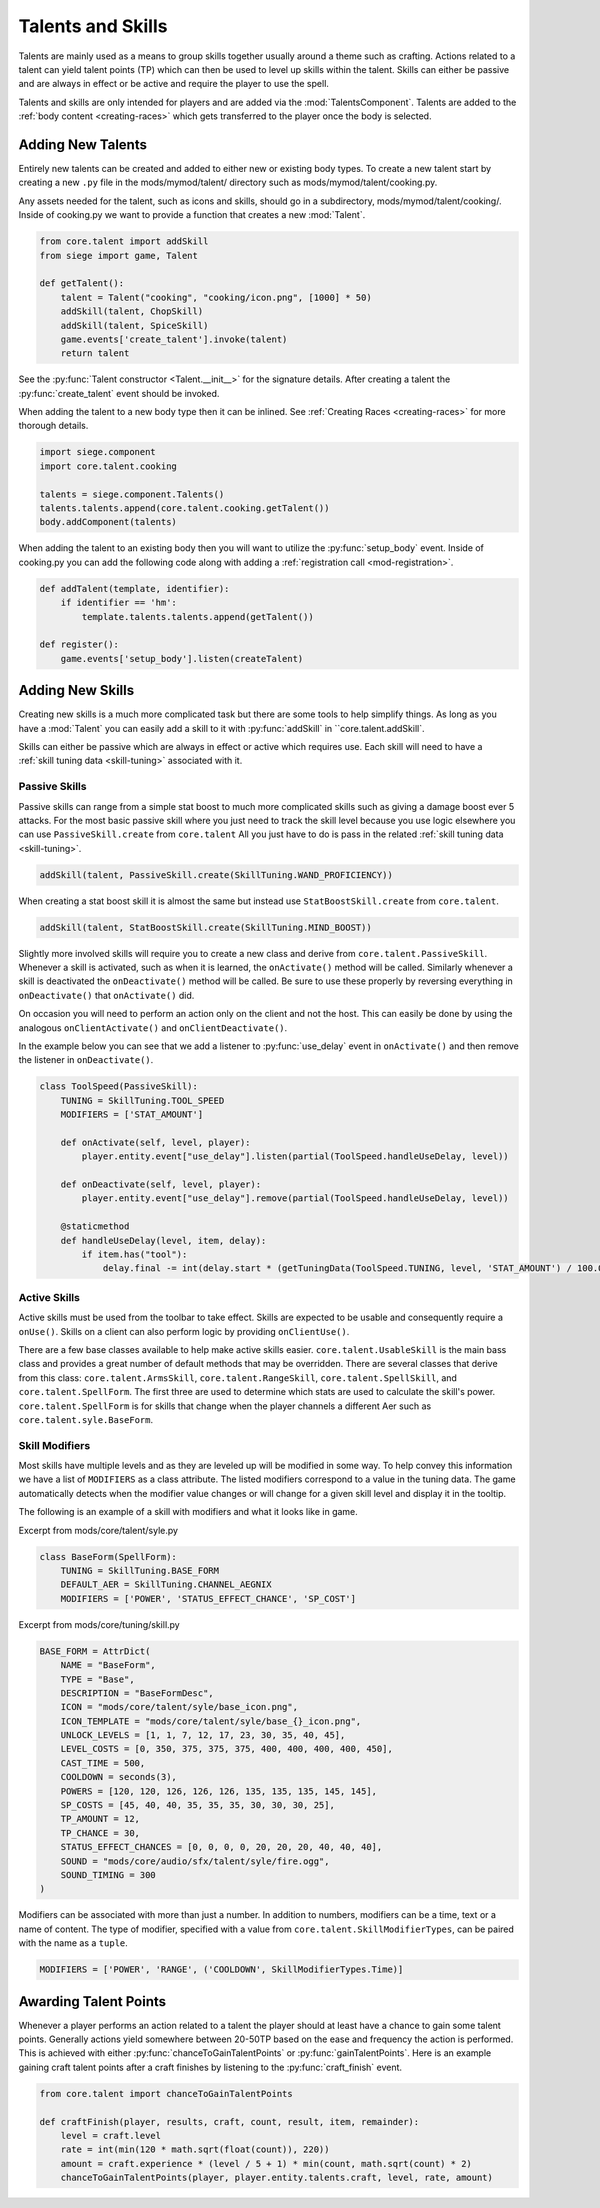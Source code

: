 
.. _talents-and-skills:

Talents and Skills
==================

Talents are mainly used as a means to group skills together usually around a theme such as crafting.
Actions related to a talent can yield talent points (TP) which can then be used to level up skills within the talent.
Skills can either be passive and are always in effect or be active and require the player to use the spell.

Talents and skills are only intended for players and are added via the :mod:`TalentsComponent`.
Talents are added to the :ref:`body content <creating-races>` which gets transferred to the player once the body is selected.

Adding New Talents
------------------

Entirely new talents can be created and added to either new or existing body types.
To create a new talent start by creating a new ``.py`` file in the mods/mymod/talent/ directory such as mods/mymod/talent/cooking.py.

Any assets needed for the talent, such as icons and skills, should go in a subdirectory, mods/mymod/talent/cooking/.
Inside of cooking.py we want to provide a function that creates a new :mod:`Talent`.

.. code-block:: python

    from core.talent import addSkill
    from siege import game, Talent

    def getTalent():
        talent = Talent("cooking", "cooking/icon.png", [1000] * 50)
        addSkill(talent, ChopSkill)
        addSkill(talent, SpiceSkill)
        game.events['create_talent'].invoke(talent)
        return talent

See the :py:func:`Talent constructor <Talent.__init__>` for the signature details.
After creating a talent the :py:func:`create_talent` event should be invoked.

When adding the talent to a new body type then it can be inlined. See :ref:`Creating Races <creating-races>` for more thorough details.

.. code-block:: python

    import siege.component
    import core.talent.cooking

    talents = siege.component.Talents()
    talents.talents.append(core.talent.cooking.getTalent())
    body.addComponent(talents)

When adding the talent to an existing body then you will want to utilize the :py:func:`setup_body` event.
Inside of cooking.py you can add the following code along with adding a :ref:`registration call <mod-registration>`.

.. code-block:: python

    def addTalent(template, identifier):
        if identifier == 'hm':
            template.talents.talents.append(getTalent())

    def register():
        game.events['setup_body'].listen(createTalent)

Adding New Skills
-----------------

Creating new skills is a much more complicated task but there are some tools to help simplify things.
As long as you have a :mod:`Talent` you can easily add a skill to it with :py:func:`addSkill` in ``core.talent.addSkill`.

.. py:function:: addSkill(talent, skill)

    Adds the skill to the talent.

    :param Talent talent: The talent to add the skill to.
    :param skill: The skill to add to the talent. This can either be an instance of a BaseSkill or a class inheriting from BaseSkill.
    :type skill: BaseSkill class or instance

Skills can either be passive which are always in effect or active which requires use.
Each skill will need to have a :ref:`skill tuning data <skill-tuning>` associated with it.

Passive Skills
^^^^^^^^^^^^^^

Passive skills can range from a simple stat boost to much more complicated skills such as giving a damage boost ever 5 attacks.
For the most basic passive skill where you just need to track the skill level because you use logic elsewhere you can use ``PassiveSkill.create`` from ``core.talent``
All you just have to do is pass in the related :ref:`skill tuning data <skill-tuning>`.

.. code-block:: python

    addSkill(talent, PassiveSkill.create(SkillTuning.WAND_PROFICIENCY))


When creating a stat boost skill it is almost the same but instead use ``StatBoostSkill.create`` from ``core.talent``.


.. code-block:: python

    addSkill(talent, StatBoostSkill.create(SkillTuning.MIND_BOOST))

Slightly more involved skills will require you to create a new class and derive from ``core.talent.PassiveSkill``.
Whenever a skill is activated, such as when it is learned, the ``onActivate()`` method will be called.
Similarly whenever a skill is deactivated the ``onDeactivate()`` method will be called.
Be sure to use these properly by reversing everything in ``onDeactivate()`` that ``onActivate()`` did.

On occasion you will need to perform an action only on the client and not the host.
This can easily be done by using the analogous ``onClientActivate()`` and ``onClientDeactivate()``.

In the example below you can see that we add a listener to :py:func:`use_delay` event in ``onActivate()`` and then remove the listener in ``onDeactivate()``.

.. code-block:: python

    class ToolSpeed(PassiveSkill):
        TUNING = SkillTuning.TOOL_SPEED
        MODIFIERS = ['STAT_AMOUNT']

        def onActivate(self, level, player):
            player.entity.event["use_delay"].listen(partial(ToolSpeed.handleUseDelay, level))

        def onDeactivate(self, level, player):
            player.entity.event["use_delay"].remove(partial(ToolSpeed.handleUseDelay, level))

        @staticmethod
        def handleUseDelay(level, item, delay):
            if item.has("tool"):
                delay.final -= int(delay.start * (getTuningData(ToolSpeed.TUNING, level, 'STAT_AMOUNT') / 100.0))


Active Skills
^^^^^^^^^^^^^

Active skills must be used from the toolbar to take effect.
Skills are expected to be usable and consequently require a ``onUse()``.
Skills on a client can also perform logic by providing ``onClientUse()``.

.. py:class:: ActiveSkill

    .. method:: onUse(player, level, position, toolItem, isModified)
        Called when the player has used the skill and it should perform whatever actions it does.

        :param Player player: The player performing the skill.
        :param int level: The current level of the skill.
        :param Vector position: The position the player's cursor is targeting.
        :param ToolItem toolItem: The item on the toolbar this skill is being used from.
        :param bool isModified: Whether the player is holding down the modifier button while using the skill.

    .. method:: onClientUse(player, level, position, toolItem, isModified)
        Called on a client when the player uses a skill. This should only perform immediate graphical changes such as playing an animation.

        :param Player player: The player performing the skill.
        :param int level: The current level of the skill.
        :param Vector position: The position the player's cursor is targeting.
        :param ToolItem toolItem: The item on the toolbar this skill is being used from.
        :param bool isModified: Whether the player is holding down the modifier button while using the skill.

    .. method:: isAvailable(player, level, toolItem)
        Called when checking if this skill is available for use. When unavilable the skill will be grayed out on the toolbar.
        When unprovided the skill is assumed to always be available.

        :param Player player: The player performing the skill.
        :param int level: The current level of the skill.
        :param ToolItem toolItem: The item on the toolbar this skill is being used from.
        :returns: Whether the skill is available or not.
        :rtype: bool

    .. method:: isUsable(player, level, position, toolItem)
        Called when checking if this skill can be used. This is only called when the skill is available.
        When unprovided the skill is assumed to always be usable.

        :param Player player: The player performing the skill.
        :param int level: The current level of the skill.
        :param Vector position: The position the player's cursor is targeting.
        :param ToolItem toolItem: The item on the toolbar this skill is being used from.
        :returns: Whether the skill is usable or not.
        :rtype: bool

    .. method:: canRepeatUse(player, level, position, toolItem, isModified)
        Called when checking if this skill can be repeatedly used without releasing the action button.
        When unprovided the skill is assumed it can be used repeatedly.

        :param Player player: The player performing the skill.
        :param int level: The current level of the skill.
        :param Vector position: The position the player's cursor is targeting.
        :param ToolItem toolItem: The item on the toolbar this skill is being used from.
        :param bool isModified: Whether the player is holding down the modifier button while using the skill.
        :returns: Whether the skill can be repeatedly used.
        :rtype: bool


There are a few base classes available to help make active skills easier.
``core.talent.UsableSkill`` is the main bass class and provides a great number of default methods that may be overridden.
There are several classes that derive from this class:
``core.talent.ArmsSkill``, ``core.talent.RangeSkill``, ``core.talent.SpellSkill``, and ``core.talent.SpellForm``.
The first three are used to determine which stats are used to calculate the skill's power.
``core.talent.SpellForm`` is for skills that change when the player channels a different Aer such as ``core.talent.syle.BaseForm``.


Skill Modifiers
^^^^^^^^^^^^^^^

Most skills have multiple levels and as they are leveled up will be modified in some way.
To help convey this information we have a list of ``MODIFIERS`` as a class attribute.
The listed modifiers correspond to a value in the tuning data.
The game automatically detects when the modifier value changes or will change for a given skill level and display it in the tooltip.

The following is an example of a skill with modifiers and what it looks like in game.

Excerpt from mods/core/talent/syle.py

.. code-block:: python

    class BaseForm(SpellForm):
        TUNING = SkillTuning.BASE_FORM
        DEFAULT_AER = SkillTuning.CHANNEL_AEGNIX
        MODIFIERS = ['POWER', 'STATUS_EFFECT_CHANCE', 'SP_COST']

Excerpt from mods/core/tuning/skill.py

.. code-block:: python

    BASE_FORM = AttrDict(
        NAME = "BaseForm",
        TYPE = "Base",
        DESCRIPTION = "BaseFormDesc",
        ICON = "mods/core/talent/syle/base_icon.png",
        ICON_TEMPLATE = "mods/core/talent/syle/base_{}_icon.png",
        UNLOCK_LEVELS = [1, 1, 7, 12, 17, 23, 30, 35, 40, 45],
        LEVEL_COSTS = [0, 350, 375, 375, 375, 400, 400, 400, 400, 450],
        CAST_TIME = 500,
        COOLDOWN = seconds(3),
        POWERS = [120, 120, 126, 126, 126, 135, 135, 135, 145, 145],
        SP_COSTS = [45, 40, 40, 35, 35, 35, 30, 30, 30, 25],
        TP_AMOUNT = 12,
        TP_CHANCE = 30,
        STATUS_EFFECT_CHANCES = [0, 0, 0, 0, 20, 20, 20, 40, 40, 40],
        SOUND = "mods/core/audio/sfx/talent/syle/fire.ogg",
        SOUND_TIMING = 300
    )

.. figure:: images/fireball_tooltip.png

Modifiers can be associated with more than just a number.
In addition to numbers, modifiers can be a time, text or a name of content.
The type of modifier, specified with a value from ``core.talent.SkillModifierTypes``, can be paired with the name as a ``tuple``.

.. code-block:: python

    MODIFIERS = ['POWER', 'RANGE', ('COOLDOWN', SkillModifierTypes.Time)]

.. class:: SkillModifierTypes

   .. data:: Int
   .. data:: Content
   .. data:: String
   .. data:: Time

Awarding Talent Points
----------------------

Whenever a player performs an action related to a talent the player should at least have a chance to gain some talent points.
Generally actions yield somewhere between 20-50TP based on the ease and frequency the action is performed.
This is achieved with either :py:func:`chanceToGainTalentPoints` or :py:func:`gainTalentPoints`.
Here is an example gaining craft talent points after a craft finishes by listening to the :py:func:`craft_finish` event.

.. code-block:: python

    from core.talent import chanceToGainTalentPoints

    def craftFinish(player, results, craft, count, result, item, remainder):
        level = craft.level
        rate = int(min(120 * math.sqrt(float(count)), 220))
        amount = craft.experience * (level / 5 + 1) * min(count, math.sqrt(count) * 2)
        chanceToGainTalentPoints(player, player.entity.talents.craft, level, rate, amount)

.. py:function:: chanceToGainTalentPoints(player, talent, level, rate, amount)

    Chance to grant talent points to the player's talent. The higher the ratio is between the provided level and your talent level the more talent points will be gained with a higher likelyhood.

    :param Player player: The player that may gain the talent points.
    :param ActiveTalent talent: The talent to gain the talent points.
    :param int level: The level of the action that resulted in this being called.
    :param int rate: The likelyhood that the talent points will be gained. 0 is never and 255 is very likely.
    :param int amount: The amount of talent points to award. This changes depending on the level matchup.


.. py:function:: calculateTpPoints(player, talent, level, rate, amount)

    Calculates how many talent points should be gained.

    :param Player player: The player that may gain the talent points.
    :param ActiveTalent talent: The talent to gain the talent points.
    :param int level: The level of the action that resulted in this being called.
    :param int rate: The likelyhood that the talent points will be gained. 0 is never and 255 is very likely.
    :param int amount: The amount of talent points to award. This changes depending on the level matchup.
    :returns: The amount of talent points that should be gained.
    :rtype: int

.. py:function:: gainTalentPoints(player, talent, amount)

    Grants talent points to the player's talent.

    :param Player player: The player that may gain the talent points.
    :param ActiveTalent talent: The talent to gain the talent points.
    :param int amount: The amount of talent points to gain.
